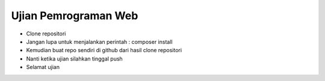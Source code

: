 ###################
Ujian Pemrograman Web
###################

-   Clone repositori
-   Jangan lupa untuk menjalankan perintah : composer install
-   Kemudian buat repo sendiri di github dari hasil clone repositori
-   Nanti ketika ujian silahkan tinggal push 
-   Selamat ujian